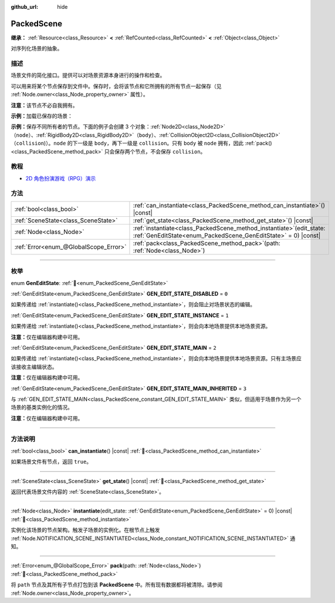 :github_url: hide

.. DO NOT EDIT THIS FILE!!!
.. Generated automatically from Godot engine sources.
.. Generator: https://github.com/godotengine/godot/tree/4.4/doc/tools/make_rst.py.
.. XML source: https://github.com/godotengine/godot/tree/4.4/doc/classes/PackedScene.xml.

.. _class_PackedScene:

PackedScene
===========

**继承：** :ref:`Resource<class_Resource>` **<** :ref:`RefCounted<class_RefCounted>` **<** :ref:`Object<class_Object>`

对序列化场景的抽象。

.. rst-class:: classref-introduction-group

描述
----

场景文件的简化接口。提供可以对场景资源本身进行的操作和检查。

可以用来将某个节点保存到文件中。保存时，会将该节点和它所拥有的所有节点一起保存（见 :ref:`Node.owner<class_Node_property_owner>` 属性）。

\ **注意：**\ 该节点不必自我拥有。

\ **示例：**\ 加载已保存的场景：


.. tabs::

 .. code-tab:: gdscript

    # 如果路径在编译期不可知，请使用 load() 而不是 preload()。
    var scene = preload("res://scene.tscn").instantiate()
    # 将该节点添加为脚本附加节点的子节点。
    add_child(scene)

 .. code-tab:: csharp

    // C# 没有 preload，所以你使用的永远是 ResourceLoader.Load<PackedScene>()。
    var scene = ResourceLoader.Load<PackedScene>("res://scene.tscn").Instantiate();
    // 将该节点添加为脚本附加节点的子节点。
    AddChild(scene);



\ **示例：**\ 保存不同所有者的节点。下面的例子会创建 3 个对象：\ :ref:`Node2D<class_Node2D>`\ （\ ``node``\ ）、\ :ref:`RigidBody2D<class_RigidBody2D>`\ （\ ``body``\ ）、\ :ref:`CollisionObject2D<class_CollisionObject2D>`\ （\ ``collision``)）。\ ``node`` 的下一级是 ``body``\ ，再下一级是 ``collision``\ 。只有 ``body`` 被 ``node`` 拥有，因此 :ref:`pack()<class_PackedScene_method_pack>` 只会保存两个节点，不会保存 ``collision``\ 。


.. tabs::

 .. code-tab:: gdscript

    # 创建对象。
    var node = Node2D.new()
    var body = RigidBody2D.new()
    var collision = CollisionShape2D.new()
    
    # 创建对象架构。
    body.add_child(collision)
    node.add_child(body)
    
    # 修改 `body` 的拥有者，但不修改 `collision` 的拥有者。
    body.owner = node
    var scene = PackedScene.new()
    
    # 只会打包 `node` 和 `body`。
    var result = scene.pack(node)
    if result == OK:
        var error = ResourceSaver.save(scene, "res://path/name.tscn")  # Or "user://..."
        if error != OK:
            push_error("将场景保存到磁盘时出错。")

 .. code-tab:: csharp

    // 创建对象。
    var node = new Node2D();
    var body = new RigidBody2D();
    var collision = new CollisionShape2D();
    
    // 创建对象架构。
    body.AddChild(collision);
    node.AddChild(body);
    
    // 修改 `body` 的拥有者，但不修改 `collision` 的拥有者。
    body.Owner = node;
    var scene = new PackedScene();
    
    // 只会打包 `node` 和 `body`。
    Error result = scene.Pack(node);
    if (result == Error.Ok)
    {
        Error error = ResourceSaver.Save(scene, "res://path/name.tscn"); // Or "user://..."
        if (error != Error.Ok)
        {
            GD.PushError("将场景保存到磁盘时出错。");
        }
    }



.. rst-class:: classref-introduction-group

教程
----

- `2D 角色扮演游戏（RPG）演示 <https://godotengine.org/asset-library/asset/2729>`__

.. rst-class:: classref-reftable-group

方法
----

.. table::
   :widths: auto

   +---------------------------------------+---------------------------------------------------------------------------------------------------------------------------------------------+
   | :ref:`bool<class_bool>`               | :ref:`can_instantiate<class_PackedScene_method_can_instantiate>`\ (\ ) |const|                                                              |
   +---------------------------------------+---------------------------------------------------------------------------------------------------------------------------------------------+
   | :ref:`SceneState<class_SceneState>`   | :ref:`get_state<class_PackedScene_method_get_state>`\ (\ ) |const|                                                                          |
   +---------------------------------------+---------------------------------------------------------------------------------------------------------------------------------------------+
   | :ref:`Node<class_Node>`               | :ref:`instantiate<class_PackedScene_method_instantiate>`\ (\ edit_state\: :ref:`GenEditState<enum_PackedScene_GenEditState>` = 0\ ) |const| |
   +---------------------------------------+---------------------------------------------------------------------------------------------------------------------------------------------+
   | :ref:`Error<enum_@GlobalScope_Error>` | :ref:`pack<class_PackedScene_method_pack>`\ (\ path\: :ref:`Node<class_Node>`\ )                                                            |
   +---------------------------------------+---------------------------------------------------------------------------------------------------------------------------------------------+

.. rst-class:: classref-section-separator

----

.. rst-class:: classref-descriptions-group

枚举
----

.. _enum_PackedScene_GenEditState:

.. rst-class:: classref-enumeration

enum **GenEditState**: :ref:`🔗<enum_PackedScene_GenEditState>`

.. _class_PackedScene_constant_GEN_EDIT_STATE_DISABLED:

.. rst-class:: classref-enumeration-constant

:ref:`GenEditState<enum_PackedScene_GenEditState>` **GEN_EDIT_STATE_DISABLED** = ``0``

如果传递给 :ref:`instantiate()<class_PackedScene_method_instantiate>`\ ，则会阻止对场景状态的编辑。

.. _class_PackedScene_constant_GEN_EDIT_STATE_INSTANCE:

.. rst-class:: classref-enumeration-constant

:ref:`GenEditState<enum_PackedScene_GenEditState>` **GEN_EDIT_STATE_INSTANCE** = ``1``

如果传递给 :ref:`instantiate()<class_PackedScene_method_instantiate>`\ ，则会向本地场景提供本地场景资源。

\ **注意：**\ 仅在编辑器构建中可用。

.. _class_PackedScene_constant_GEN_EDIT_STATE_MAIN:

.. rst-class:: classref-enumeration-constant

:ref:`GenEditState<enum_PackedScene_GenEditState>` **GEN_EDIT_STATE_MAIN** = ``2``

如果传递给 :ref:`instantiate()<class_PackedScene_method_instantiate>`\ ，则会向本地场景提供本地场景资源。只有主场景应该接收主编辑状态。

\ **注意：**\ 仅在编辑器构建中可用。

.. _class_PackedScene_constant_GEN_EDIT_STATE_MAIN_INHERITED:

.. rst-class:: classref-enumeration-constant

:ref:`GenEditState<enum_PackedScene_GenEditState>` **GEN_EDIT_STATE_MAIN_INHERITED** = ``3``

与 :ref:`GEN_EDIT_STATE_MAIN<class_PackedScene_constant_GEN_EDIT_STATE_MAIN>` 类似，但适用于场景作为另一个场景的基类实例化的情况。

\ **注意：**\ 仅在编辑器构建中可用。

.. rst-class:: classref-section-separator

----

.. rst-class:: classref-descriptions-group

方法说明
--------

.. _class_PackedScene_method_can_instantiate:

.. rst-class:: classref-method

:ref:`bool<class_bool>` **can_instantiate**\ (\ ) |const| :ref:`🔗<class_PackedScene_method_can_instantiate>`

如果场景文件有节点，返回 ``true``\ 。

.. rst-class:: classref-item-separator

----

.. _class_PackedScene_method_get_state:

.. rst-class:: classref-method

:ref:`SceneState<class_SceneState>` **get_state**\ (\ ) |const| :ref:`🔗<class_PackedScene_method_get_state>`

返回代表场景文件内容的 :ref:`SceneState<class_SceneState>`\ 。

.. rst-class:: classref-item-separator

----

.. _class_PackedScene_method_instantiate:

.. rst-class:: classref-method

:ref:`Node<class_Node>` **instantiate**\ (\ edit_state\: :ref:`GenEditState<enum_PackedScene_GenEditState>` = 0\ ) |const| :ref:`🔗<class_PackedScene_method_instantiate>`

实例化该场景的节点架构。触发子场景的实例化。在根节点上触发 :ref:`Node.NOTIFICATION_SCENE_INSTANTIATED<class_Node_constant_NOTIFICATION_SCENE_INSTANTIATED>` 通知。

.. rst-class:: classref-item-separator

----

.. _class_PackedScene_method_pack:

.. rst-class:: classref-method

:ref:`Error<enum_@GlobalScope_Error>` **pack**\ (\ path\: :ref:`Node<class_Node>`\ ) :ref:`🔗<class_PackedScene_method_pack>`

将 ``path`` 节点及其所有子节点打包到该 **PackedScene** 中。所有现有数据都将被清除。请参阅 :ref:`Node.owner<class_Node_property_owner>`\ 。

.. |virtual| replace:: :abbr:`virtual (本方法通常需要用户覆盖才能生效。)`
.. |const| replace:: :abbr:`const (本方法无副作用，不会修改该实例的任何成员变量。)`
.. |vararg| replace:: :abbr:`vararg (本方法除了能接受在此处描述的参数外，还能够继续接受任意数量的参数。)`
.. |constructor| replace:: :abbr:`constructor (本方法用于构造某个类型。)`
.. |static| replace:: :abbr:`static (调用本方法无需实例，可直接使用类名进行调用。)`
.. |operator| replace:: :abbr:`operator (本方法描述的是使用本类型作为左操作数的有效运算符。)`
.. |bitfield| replace:: :abbr:`BitField (这个值是由下列位标志构成位掩码的整数。)`
.. |void| replace:: :abbr:`void (无返回值。)`
